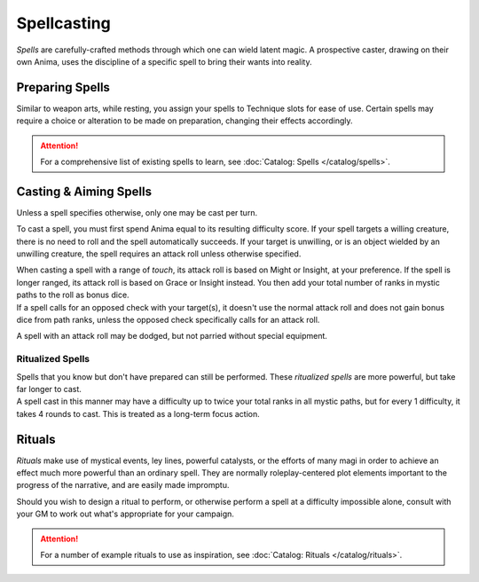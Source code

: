 **************
Spellcasting
**************
*Spells* are carefully-crafted methods through which one can wield latent magic. A prospective caster, drawing on their own Anima, uses the discipline of a specific spell to bring their wants into reality.

Preparing Spells
==========
Similar to weapon arts, while resting, you assign your spells to Technique slots for ease of use. Certain spells may require a choice or alteration to be made on preparation, changing their effects accordingly.

.. attention::
  For a comprehensive list of existing spells to learn, see :doc:`Catalog: Spells </catalog/spells>`.

Casting & Aiming Spells
==========
Unless a spell specifies otherwise, only one may be cast per turn.

To cast a spell, you must first spend Anima equal to its resulting difficulty score. If your spell targets a willing creature, there is no need to roll and the spell automatically succeeds. If your target is unwilling, or is an object wielded by an unwilling creature, the spell requires an attack roll unless otherwise specified.

| When casting a spell with a range of *touch*, its attack roll is based on Might or Insight, at your preference. If the spell is longer ranged, its attack roll is based on Grace or Insight instead. You then add your total number of ranks in mystic paths to the roll as bonus dice.
| If a spell calls for an opposed check with your target(s), it doesn't use the normal attack roll and does not gain bonus dice from path ranks, unless the opposed check specifically calls for an attack roll.

A spell with an attack roll may be dodged, but not parried without special equipment.

Ritualized Spells
----------
| Spells that you know but don't have prepared can still be performed. These *ritualized spells* are more powerful, but take far longer to cast.
| A spell cast in this manner may have a difficulty up to twice your total ranks in all mystic paths, but for every 1 difficulty, it takes 4 rounds to cast. This is treated as a long-term focus action.

Rituals
==========
*Rituals* make use of mystical events, ley lines, powerful catalysts, or the efforts of many magi in order to achieve an effect much more powerful than an ordinary spell. They are normally roleplay-centered plot elements important to the progress of the narrative, and are easily made impromptu.

Should you wish to design a ritual to perform, or otherwise perform a spell at a difficulty impossible alone, consult with your GM to work out what's appropriate for your campaign.

.. attention::
  For a number of example rituals to use as inspiration, see :doc:`Catalog: Rituals </catalog/rituals>`.
